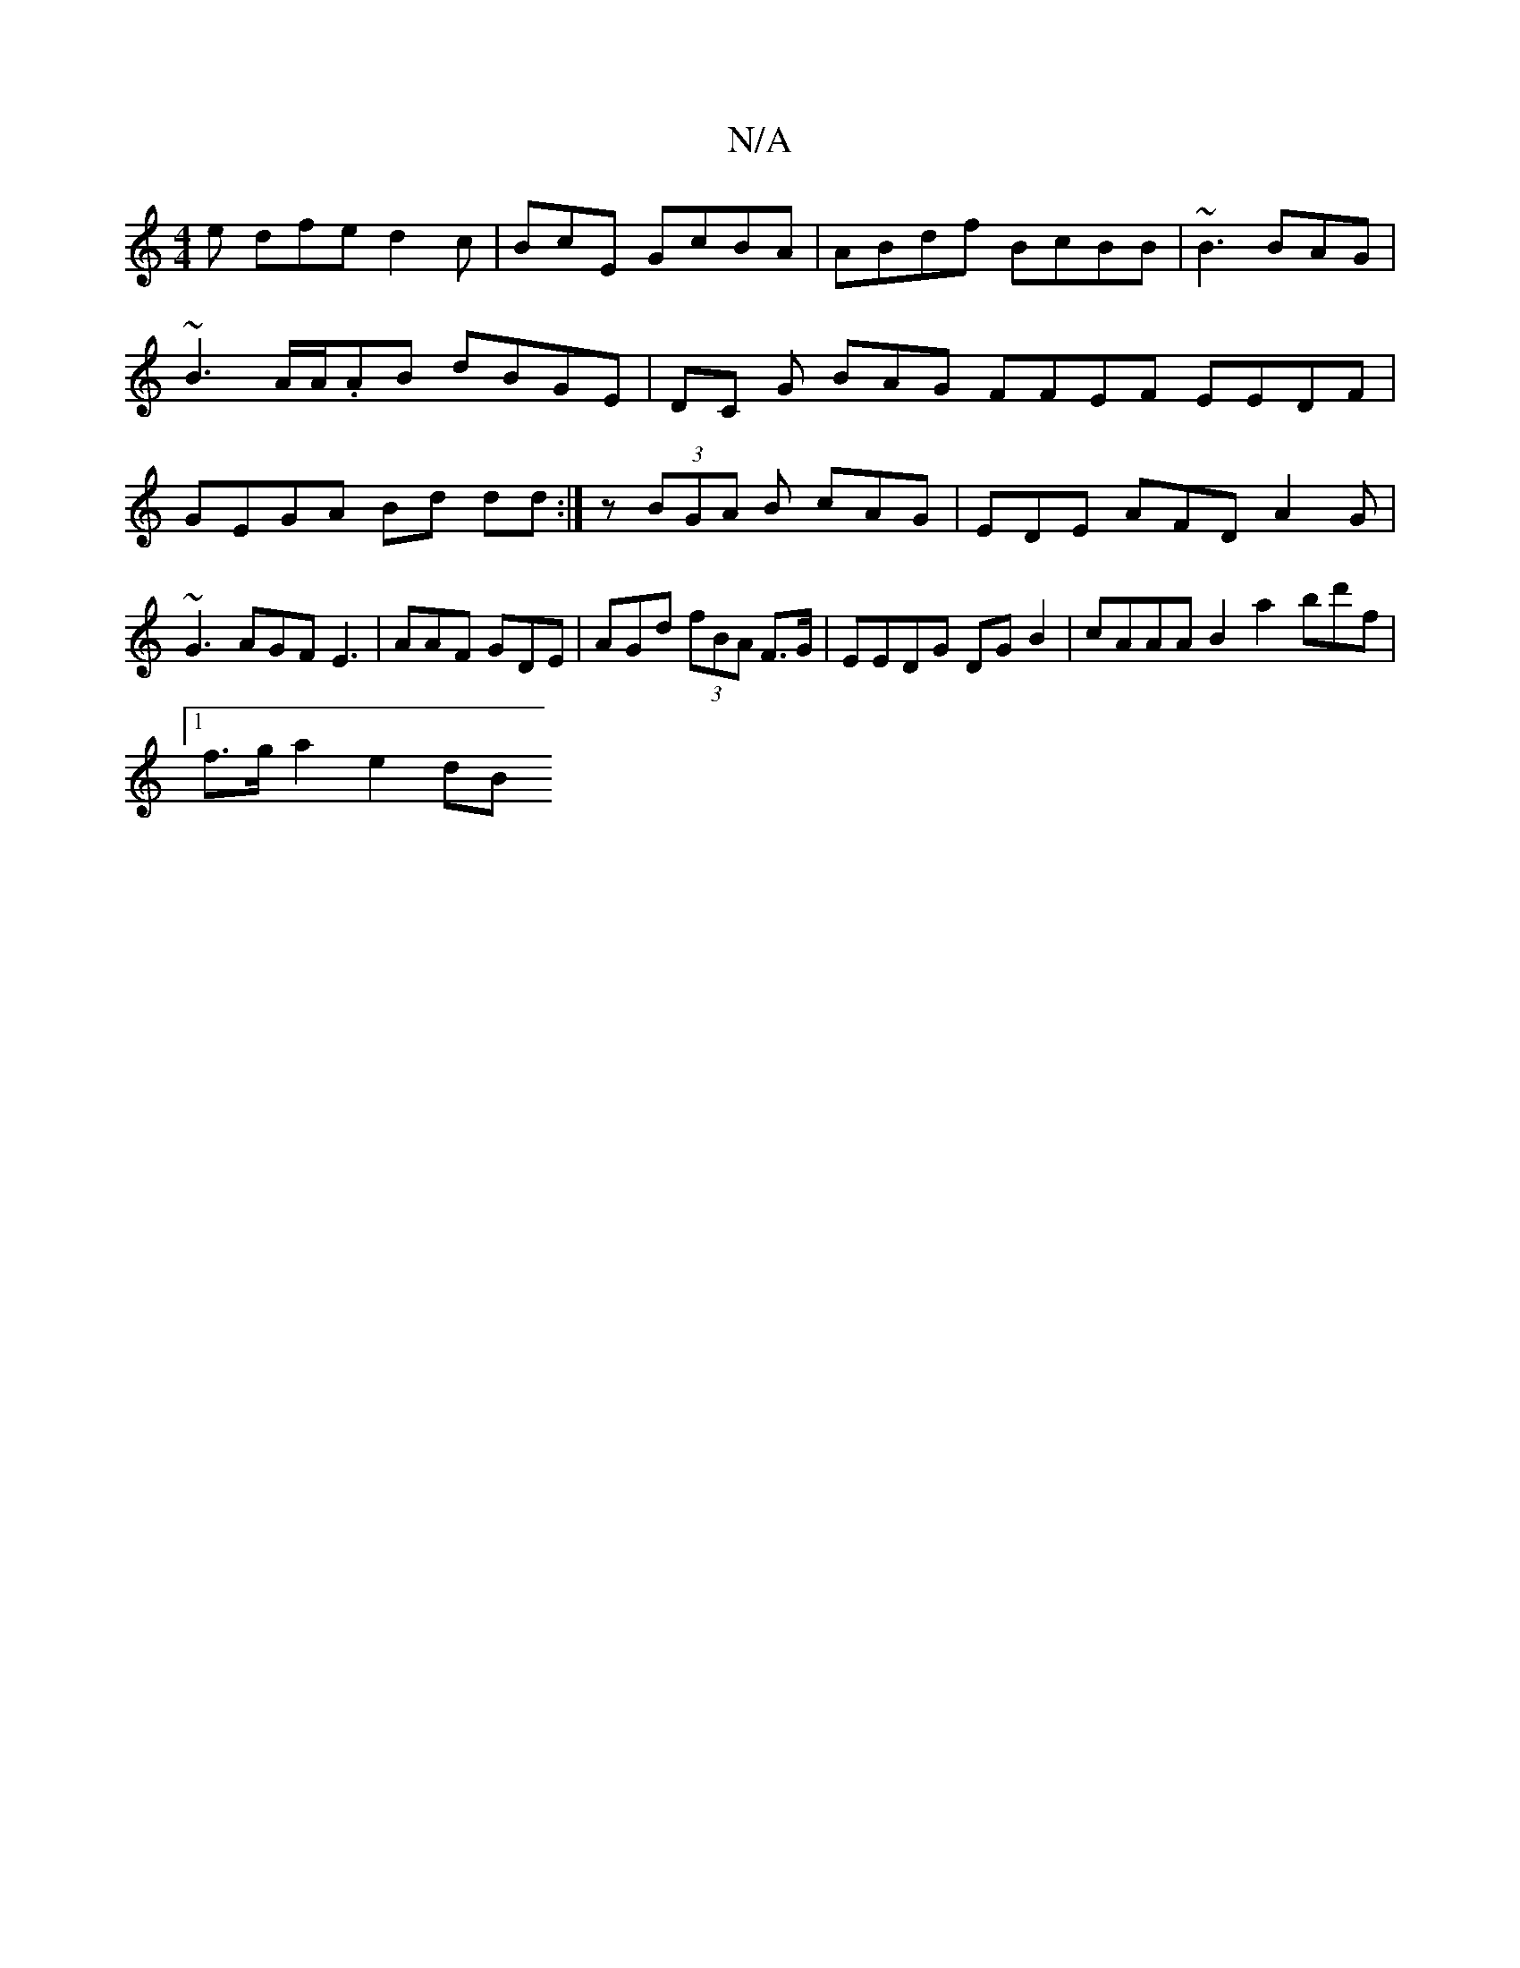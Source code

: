 X:1
T:N/A
M:4/4
R:N/A
K:Cmajor
e dfe d2c|BcE GcBA | ABdf BcBB |~B3 BAG |
~B3 A/A/.AB dBGE|DC G BAG FFEF- EEDF|GEGA Bd dd :|z- (3BGA B cAG | EDE AFD A2G|~G3 AGF E3|AAF GDE|AGd (3fBA F>G | EEDG DG B2|cAAA B2 a2 bd'f|
[1 f>g a2 e2 dB 